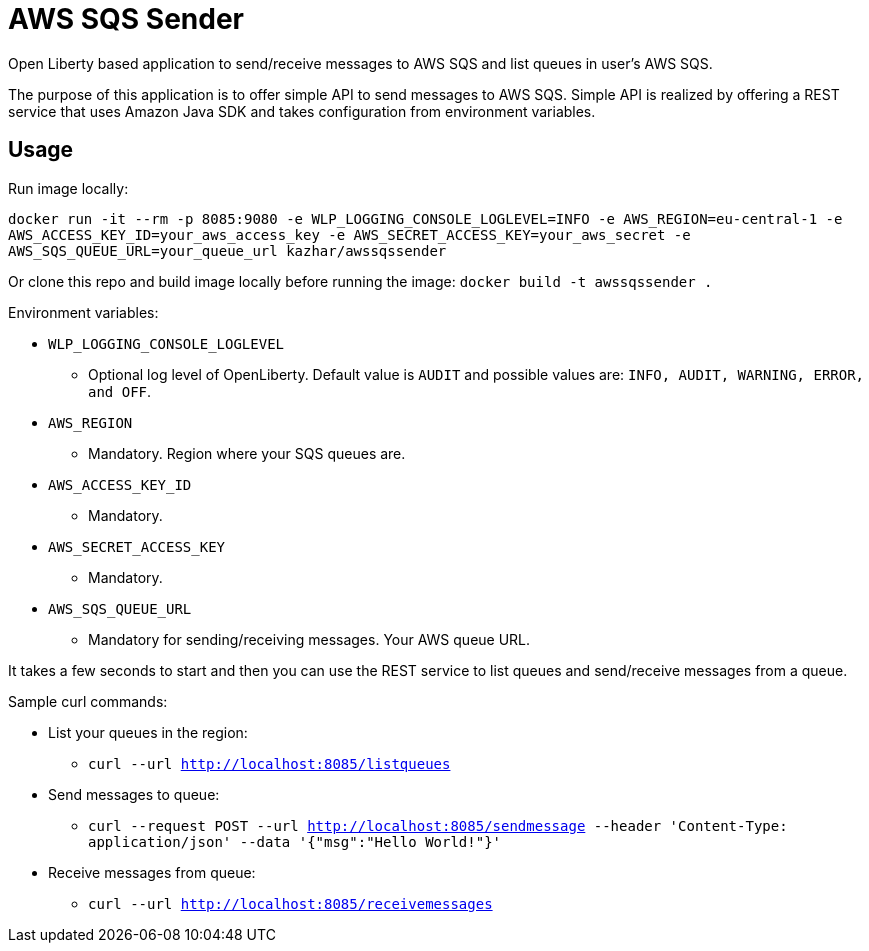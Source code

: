 = AWS SQS Sender

Open Liberty based application to send/receive messages to AWS SQS and list queues in user's AWS SQS.

The purpose of this application is to offer simple API to send messages to AWS SQS. Simple API is realized by offering a REST service that uses Amazon Java SDK and takes configuration from environment variables.

== Usage

Run image locally:

`docker run -it --rm -p 8085:9080 -e WLP_LOGGING_CONSOLE_LOGLEVEL=INFO -e AWS_REGION=eu-central-1 -e AWS_ACCESS_KEY_ID=your_aws_access_key -e AWS_SECRET_ACCESS_KEY=your_aws_secret -e AWS_SQS_QUEUE_URL=your_queue_url kazhar/awssqssender`

Or clone this repo and build image locally before running the image: `docker build -t awssqssender .`

Environment variables:

* `WLP_LOGGING_CONSOLE_LOGLEVEL`
** Optional log level of OpenLiberty. Default value is `AUDIT` and possible values are: `INFO, AUDIT, WARNING, ERROR, and OFF`.
* `AWS_REGION`
** Mandatory. Region where your SQS queues are.
* `AWS_ACCESS_KEY_ID`
** Mandatory. 
* `AWS_SECRET_ACCESS_KEY`
** Mandatory. 
* `AWS_SQS_QUEUE_URL`
** Mandatory for sending/receiving messages. Your AWS queue URL.


It takes a few seconds to start and then you can use the REST service to list queues and send/receive messages from a queue.

Sample curl commands:

* List your queues in the region:
** `curl --url http://localhost:8085/listqueues`
* Send messages to queue:
** `curl --request POST --url http://localhost:8085/sendmessage --header 'Content-Type: application/json' --data '{"msg":"Hello World!"}'`
* Receive messages from queue:
** `curl --url http://localhost:8085/receivemessages`
